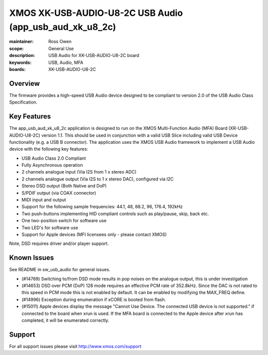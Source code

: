 XMOS XK-USB-AUDIO-U8-2C USB Audio (app_usb_aud_xk_u8_2c)
========================================================

:maintainer: Ross Owen
:scope: General Use
:description: USB Audio for XK-USB-AUDIO-U8-2C board
:keywords: USB, Audio, MFA
:boards: XK-USB-AUDIO-U8-2C

Overview
........

The firmware provides a high-speed USB Audio device designed to be compliant to version 2.0 of the USB Audio Class Specification.

Key Features
............

The app_usb_aud_xk_u8_2c application is designed to run on the XMOS Multi-Function Audio (MFA) Board (XR-USB-AUDIO-U8-2C) version 1.1.  This should be used in conjunction with a valid USB Slice including valid USB Device functionality (e.g. a USB B connector).  The application uses the XMOS USB Audio framework to implement a USB Audio device with the following key features:

- USB Audio Class 2.0 Compliant

- Fully Asynchronous operation

- 2 channels analogue input (Via I2S from 1 x stereo ADC)

- 2 channels analogue output (Via I2S to 1 x stereo DAC), configured via I2C

- Stereo DSD output (Both Native and DoP)
  
- S/PDIF output (via COAX connector)
  
- MIDI input and output

- Support for the following sample frequencies: 44.1, 48, 88.2, 96, 176.4, 192kHz

- Two push-buttons implementing HID compliant controls such as play/pause, skip, back etc.

- One two-position switch for software use

- Two LED's for software use

- Support for Apple devices (MFI licensees only - please contact XMOS)

Note, DSD requires driver and/or player support.

Known Issues
............

See README in sw_usb_audio for general issues.

- (#14769) Switching to/from DSD mode results in pop noises on the analogue output, this is under investigation

- (#14653) DSD over PCM (DoP) 128 mode requires an effective PCM rate of 352.8kHz. Since the DAC is not rated to this speed in PCM mode this is not enabled by default.  It can be enabled by modifying the MAX_FREQ define.

- (#14996) Exception during enumeration if xCORE is booted from flash.

- (#15011) Apple devices display the message "Cannot Use Device. The connected USB device is not supported." if connected to the board when xrun is used. If the MFA board is connected to the Apple device after xrun has completed, it will be enumerated correctly.

Support
.......

For all support issues please visit http://www.xmos.com/support
